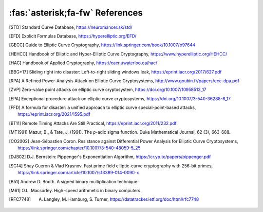 ================================
:fas:`asterisk;fa-fw` References
================================

.. [STD] Standard Curve Database, https://neuromancer.sk/std/
.. [EFD] Explicit Formulas Database, https://hyperelliptic.org/EFD/
.. [GECC] Guide to Elliptic Curve Cryptography, https://link.springer.com/book/10.1007/b97644
.. [HEHCC] Handbook of Elliptic and Hyper-Elliptic Curve Cryptography, https://www.hyperelliptic.org/HEHCC/
.. [HAC]  Handbook of Applied Cryptography, https://cacr.uwaterloo.ca/hac/
.. [BBG+17] Sliding right into disaster: Left-to-right sliding windows leak, https://eprint.iacr.org/2017/627.pdf
.. [RPA] A Refined Power-Analysis Attack on Elliptic Curve Cryptosystems, http://www.goubin.fr/papers/ecc-dpa.pdf
.. [ZVP] Zero-value point attacks on elliptic curve cryptosystem, https://doi.org/10.1007/10958513_17
.. [EPA] Exceptional procedure attack on elliptic curve cryptosystems, https://doi.org/10.1007/3-540-36288-6_17
.. [FFD] A formula for disaster: a unified approach to elliptic curve special-point-based attacks, https://eprint.iacr.org/2021/1595.pdf
.. [BT11] Remote Timing Attacks Are Still Practical, https://eprint.iacr.org/2011/232.pdf
.. [MT1991] Mazur, B., & Tate, J. (1991). The `p`-adic sigma function. Duke Mathematical Journal, 62 (3), 663-688.
.. [CO2002] Jean-Sébastien Coron. Resistance against Differential Power Analysis for Elliptic Curve Cryptosystems, https://link.springer.com/chapter/10.1007/3-540-48059-5_25
.. [DJB02] D.J. Bernstein: Pippenger's Exponentiation Algorithm, https://cr.yp.to/papers/pippenger.pdf
.. [SG14] Shay Gueron & Vlad Krasnov. Fast prime field elliptic-curve cryptography with 256-bit primes, https://link.springer.com/article/10.1007/s13389-014-0090-x
.. [B51] Andrew D. Booth. A signed binary multiplication technique.
.. [M61] O.L. Macsorley. High-speed arithmetic in binary computers.
.. [RFC7748] A. Langley, M. Hamburg, S. Turner, https://datatracker.ietf.org/doc/html/rfc7748
